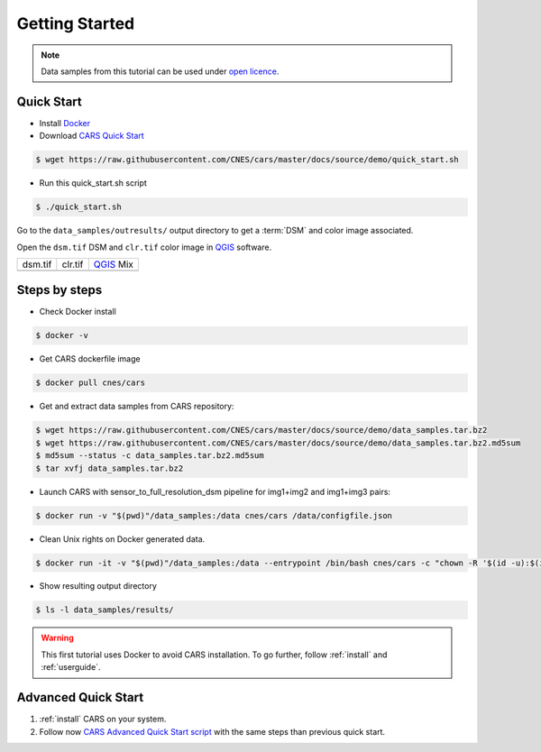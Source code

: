 .. _getting_started:

===============
Getting Started
===============

.. note::

  Data samples from this tutorial can be used under `open licence <https://www.etalab.gouv.fr/licence-ouverte-open-licence>`_.

Quick Start
===========
* Install `Docker <https://docs.docker.com/get-docker/>`_
* Download `CARS Quick Start  <https://raw.githubusercontent.com/CNES/cars/master/docs/source/demo/quick_start.sh>`_

.. code-block:: console

    $ wget https://raw.githubusercontent.com/CNES/cars/master/docs/source/demo/quick_start.sh

* Run this quick_start.sh script

.. code-block:: console

    $ ./quick_start.sh

Go to the ``data_samples/outresults/`` output directory to get a :term:`DSM` and color image associated.

Open the ``dsm.tif`` DSM and ``clr.tif`` color image in `QGIS`_ software.

.. |dsm| image:: images/dsm.png
  :width: 100%
.. |clr| image:: images/clr.png
  :width: 100%
.. |dsmclr| image:: images/dsm_clr.png
  :width: 100%

+--------------+-------------+-------------+
|   dsm.tif    |   clr.tif   | `QGIS`_ Mix |
+--------------+-------------+-------------+
| |dsm|        | |clr|       |  |dsmclr|   |
+--------------+-------------+-------------+

Steps by steps
==============

* Check Docker install

.. code-block:: console

    $ docker -v

* Get CARS dockerfile image

.. code-block:: console

    $ docker pull cnes/cars

* Get and extract data samples from CARS repository:

.. code-block:: console

    $ wget https://raw.githubusercontent.com/CNES/cars/master/docs/source/demo/data_samples.tar.bz2
    $ wget https://raw.githubusercontent.com/CNES/cars/master/docs/source/demo/data_samples.tar.bz2.md5sum
    $ md5sum --status -c data_samples.tar.bz2.md5sum
    $ tar xvfj data_samples.tar.bz2

* Launch CARS with sensor_to_full_resolution_dsm pipeline for img1+img2 and img1+img3 pairs:

.. code-block:: console

    $ docker run -v "$(pwd)"/data_samples:/data cnes/cars /data/configfile.json

* Clean Unix rights on Docker generated data.

.. code-block:: console

    $ docker run -it -v "$(pwd)"/data_samples:/data --entrypoint /bin/bash cnes/cars -c "chown -R '$(id -u):$(id -g)' /data/"

* Show resulting output directory

.. code-block:: console

    $ ls -l data_samples/results/

.. warning::

	This first tutorial uses Docker to avoid CARS installation. To go further, follow :ref:`install` and :ref:`userguide`.


Advanced Quick Start
====================

1. :ref:`install` CARS on your system.

2. Follow now `CARS Advanced Quick Start script  <https://raw.githubusercontent.com/CNES/cars/master/docs/source/demo/quick_start_advanced.sh>`_ with the same steps than previous quick start.


.. _`QGIS`: https://www.qgis.org/
